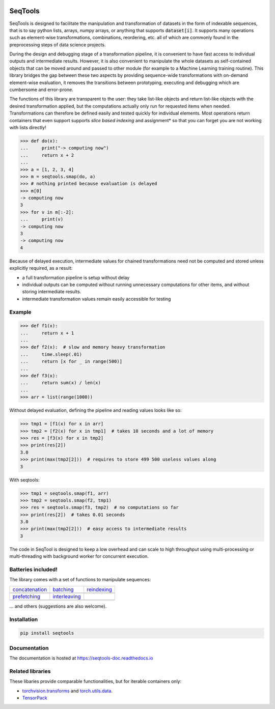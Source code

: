 .. image:: https://badge.fury.io/py/seqtools.svg
   :target: https://badge.fury.io/py/seqtools
.. image:: https://travis-ci.org/nlgranger/SeqTools.svg?branch=master
   :target: https://travis-ci.org/nlgranger/SeqTools
.. image:: https://readthedocs.org/projects/seqtools-doc/badge
   :target: http://seqtools-doc.readthedocs.io
.. image:: https://api.codacy.com/project/badge/Grade/f5324dc1e36d46f7ae1cabaaf6bce263
   :target: https://www.codacy.com/app/nlgranger/SeqTools?utm_source=github.com&amp;utm_medium=referral&amp;utm_content=nlgranger/SeqTools&amp;utm_campaign=Badge_Grade
.. image:: https://codecov.io/gh/nlgranger/SeqTools/branch/master/graph/badge.svg
   :target: https://codecov.io/gh/nlgranger/SeqTools


SeqTools
========

SeqTools is designed to facilitate the manipulation and transformation of
datasets in the form of indexable sequences, that is to say python lists,
arrays, numpy arrays, or anything that supports :code:`dataset[i]`.
It supports many operations such as element-wise transformations, combinations,
reordering, etc. all of which are commonly found in the preprocessing
steps of data science projects.

During the design and debugging stage of a transformation pipeline, it is
convenient to have fast access to individual outputs and intermediate results.
However, it is also convenient to manipulate the whole datasets as
self-contained objects that can be moved around and passed to other module (for
example to a Machine Learning training routine). This library bridges the gap
between these two aspects by providing sequence-wide transformations with
on-demand element-wise evaluation, it removes the transitions between
prototyping, executing and debugging which are cumbersome and error-prone.

The functions of this library are transparent to the user: they take list-like
objects and return list-like objects with the desired transformation applied,
but the computations actually only run for requested items when needed.
Transformations can therefore be defined easily and tested quickly for
individual elements. Most operations return containers that even support
supports *slice based indexing* and assignment* so that you can forget you are
not working with lists directly!

>>> def do(x):
...     print("-> computing now")
...     return x + 2
...
>>> a = [1, 2, 3, 4]
>>> m = seqtools.smap(do, a)
>>> # nothing printed because evaluation is delayed
>>> m[0]
-> computing now
3
>>> for v in m[:-2]:
...     print(v)
-> computing now
3
-> computing now
4

Because of delayed execution, intermediate values for chained transformations
need not be computed and stored unless explicitly required, as a result:

- a full transformation pipeline is setup without delay
- individual outputs can be computed without running unnecessary computations
  for other items, and without storing intermediate results.
- intermediate transformation values remain easily accessible for testing


Example
-------

>>> def f1(x):
...     return x + 1
...
>>> def f2(x):  # slow and memory heavy transformation
...     time.sleep(.01)
...     return [x for _ in range(500)]
...
>>> def f3(x):
...     return sum(x) / len(x)
...
>>> arr = list(range(1000))

Without delayed evaluation, defining the pipeline and reading values looks like
so:

>>> tmp1 = [f1(x) for x in arr]
>>> tmp2 = [f2(x) for x in tmp1]  # takes 10 seconds and a lot of memory
>>> res = [f3(x) for x in tmp2]
>>> print(res[2])
3.0
>>> print(max(tmp2[2]))  # requires to store 499 500 useless values along
3

With seqtools:

>>> tmp1 = seqtools.smap(f1, arr)
>>> tmp2 = seqtools.smap(f2, tmp1)
>>> res = seqtools.smap(f3, tmp2)  # no computations so far
>>> print(res[2])  # takes 0.01 seconds
3.0
>>> print(max(tmp2[2]))  # easy access to intermediate results
3

The code in SeqTool is designed to keep a low overhead and can scale to high
throughput using multi-processing or multi-threading with background worker
for concurrent execution.


Batteries included!
-------------------

The library comes with a set of functions to manipulate sequences:

.. |concatenate| image:: _static/concatenate.png

.. _concatenation: reference.html#seqtools.concatenate

.. |batch| image:: _static/batch.png

.. _batching: reference.html#seqtools.batch

.. |gather| image:: _static/gather.png

.. _reindexing: reference.html#seqtools.gather

.. |prefetch| image:: _static/prefetch.png

.. _prefetching: reference.html#seqtools.prefetch

.. |interleaving| image:: _static/interleaving.png

.. _interleaving: reference.html#seqtools.interleave

==================== ================= ===============
| `concatenation`_   | `batching`_     | `reindexing`_
| |concatenate|      | |batch|         | |gather|
| `prefetching`_     | `interleaving`_
| |prefetch|         | |interleaving|
==================== ================= ===============

... and others (suggestions are also welcome).


Installation
------------

.. code-block:: bash

   pip install seqtools


Documentation
-------------

The documentation is hosted at https://seqtools-doc.readthedocs.io


Related libraries
-----------------

These libaries provide comparable functionalities, but for iterable containers
only:

- `torchvision.transforms
  <http://pytorch.org/docs/master/torchvision/transforms.html>`_
  and `torch.utils.data <http://pytorch.org/docs/master/data.html>`_.
- `TensorPack <https://github.com/tensorpack/tensorpack>`_
